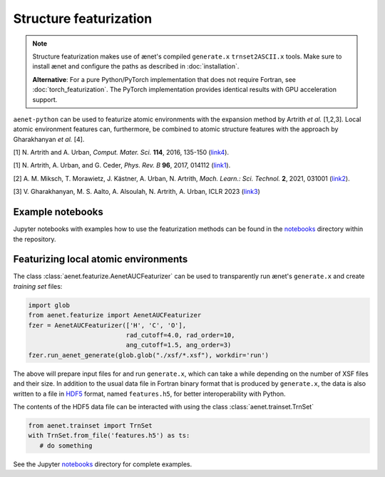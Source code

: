 Structure featurization
=======================

.. note::

   Structure featurization makes use of ænet's compiled ``generate.x``
   ``trnset2ASCII.x`` tools.  Make sure to install ænet and configure
   the paths as described in :doc:`installation`.

   **Alternative**: For a pure Python/PyTorch implementation that does not
   require Fortran, see :doc:`torch_featurization`. The PyTorch implementation
   provides identical results with GPU acceleration support.

``aenet-python`` can be used to featurize atomic environments with the
expansion method by Artrith *et al.* [1,2,3].  Local atomic environment
features can, furthermore, be combined to atomic structure features with
the approach by Gharakhanyan *et al.* [4].

[1] N. Artrith and A. Urban, *Comput. Mater. Sci.* **114**, 2016, 135-150
(`link4 <http://dx.doi.org/10.1016/j.commatsci.2015.11.047>`_).

[1] N. Artrith, A. Urban, and G. Ceder,
*Phys. Rev. B* **96**, 2017, 014112 (`link1 <https://doi.org/10.1103/PhysRevB.96.014112>`_).

[2] A. M. Miksch, T. Morawietz, J. Kästner, A. Urban, N. Artrith,
*Mach. Learn.: Sci. Technol.* **2**, 2021, 031001 (`link2 <http://doi.org/10.1088/2632-2153/abfd96>`_).

[3] V. Gharakhanyan, M. S. Aalto, A. Alsoulah, N. Artrith, A. Urban,
ICLR 2023 (`link3 <https://openreview.net/forum?id=4Hl8bjobpl9>`_)

Example notebooks
-----------------

Jupyter notebooks with examples how to use the featurization methods can
be found in the `notebooks
<https://github.com/atomisticnet/aenet-python/tree/master/notebooks>`_
directory within the repository.


Featurizing local atomic environments
-------------------------------------

The class :class:`aenet.featurize.AenetAUCFeaturizer` can be used to
transparently run ænet's ``generate.x`` and create *training set*
files:

.. sourcecode:: python

   import glob
   from aenet.featurize import AenetAUCFeaturizer
   fzer = AenetAUCFeaturizer(['H', 'C', 'O'],
                             rad_cutoff=4.0, rad_order=10,
                             ang_cutoff=1.5, ang_order=3)
   fzer.run_aenet_generate(glob.glob("./xsf/*.xsf"), workdir='run')

The above will prepare input files for and run ``generate.x``, which can
take a while depending on the number of XSF files and their size.  In
addition to the usual data file in Fortran binary format that is
produced by ``generate.x``, the data is also written to a file in `HDF5
<https://www.hdfgroup.org/solutions/hdf5/>`_ format, named
``features.h5``, for better interoperability with Python.

The contents of the HDF5 data file can be interacted with using the
class :class:`aenet.trainset.TrnSet`

.. sourcecode:: python

   from aenet.trainset import TrnSet
   with TrnSet.from_file('features.h5') as ts:
      # do something

See the Jupyter `notebooks
<https://github.com/atomisticnet/aenet-python/tree/master/notebooks>`_
directory for complete examples.
